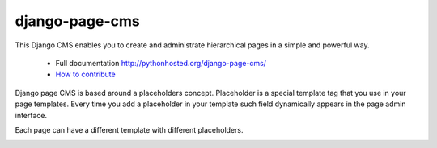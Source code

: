 
django-page-cms
===============

.. image:: https://travis-ci.org/batiste/django-page-cms.svg?branch=master
  :target: https://travis-ci.org/batiste/django-page-cms
  
.. image:: https://coveralls.io/repos/batiste/django-page-cms/badge.svg
  :target: https://coveralls.io/r/batiste/django-page-cms
  
.. image:: https://img.shields.io/pypi/dm/django-page-cms.svg
  :target: https://pypi.python.org/pypi/django-page-cms/


This Django CMS enables you to create and administrate hierarchical pages in a simple and powerful way.

  * Full documentation http://pythonhosted.org/django-page-cms/
  * `How to contribute <doc/contributions.rst>`_

Django page CMS is based around a placeholders concept. Placeholder is a special template tag that
you use in your page templates. Every time you add a placeholder in your template such field
dynamically appears in the page admin interface.

Each page can have a different template with different placeholders.

.. image:: https://github.com/batiste/django-page-cms/raw/master/doc/admin-screenshot1.png

